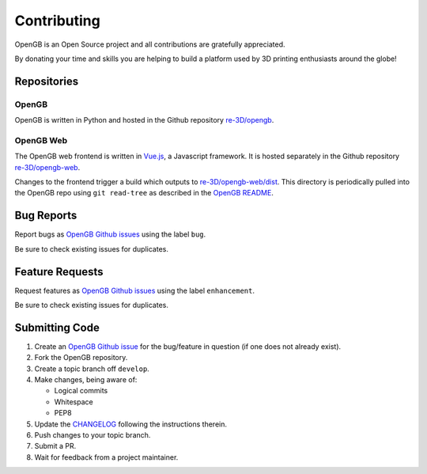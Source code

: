 .. _api:

Contributing
------------

OpenGB is an Open Source project and all contributions are gratefully appreciated.

By donating your time and skills you are helping to build a platform used by 3D printing enthusiasts around the globe!

Repositories
^^^^^^^^^^^^

OpenGB
======

OpenGB is written in Python and hosted in the Github repository `re-3D/opengb`_. 

OpenGB Web
==========

The OpenGB web frontend is written in `Vue.js`_, a Javascript framework. It is hosted separately in the Github repository `re-3D/opengb-web`_.

Changes to the frontend trigger a build which outputs to `re-3D/opengb-web/dist`_. This directory is periodically pulled into the OpenGB repo using ``git read-tree`` as described in the `OpenGB README`_.

Bug Reports
^^^^^^^^^^^

Report bugs as `OpenGB Github issues`_ using the label ``bug``.

Be sure to check existing issues for duplicates.

Feature Requests
^^^^^^^^^^^^^^^^

Request features as `OpenGB Github issues`_ using the label ``enhancement``.

Be sure to check existing issues for duplicates.

Submitting Code
^^^^^^^^^^^^^^^

#. Create an `OpenGB Github issue`_ for the bug/feature in question (if one does not already exist).
#. Fork the OpenGB repository.
#. Create a topic branch off ``develop``.
#. Make changes, being aware of:

   * Logical commits
   * Whitespace
   * PEP8

#. Update the `CHANGELOG`_ following the instructions therein.
#. Push changes to your topic branch.
#. Submit a PR.
#. Wait for feedback from a project maintainer.

.. _`re-3D/opengb`: https://github.com/re-3D/opengb
.. _`re-3D/opengb-web`: https://github.com/re-3D/opengb-web
.. _`OpenGB Repository`: https://github.com/re-3D/opengb-web
.. _`re-3D/opengb-web/dist`: https://github.com/re-3D/opengb-web/tree/master/dist
.. _`Vue.js`: https://vuejs.org
.. _`OpenGB README`: https://github.com/re-3D/opengb/blob/master/README.md
.. _`CHANGELOG`: https://github.com/re-3D/opengb/blob/master/CHANGELOG.md
.. _`OpenGB Github issue`: https://github.com/re-3D/opengb/issues
.. _`OpenGB Github issues`: https://github.com/re-3D/opengb/issues
.. _`PEP8`: http://www.python.org/dev/peps/pep-0008/
